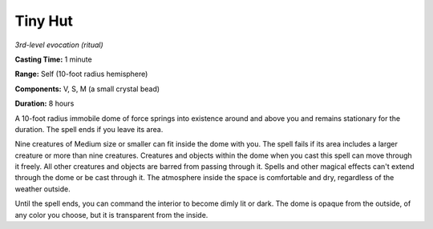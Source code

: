 .. _`Tiny Hut`:

Tiny Hut
--------

*3rd-level evocation (ritual)*

**Casting Time:** 1 minute

**Range:** Self (10-foot radius hemisphere)

**Components:** V, S, M (a small crystal bead)

**Duration:** 8 hours

A 10-foot radius immobile dome of force springs into existence around
and above you and remains stationary for the duration. The spell ends if
you leave its area.

Nine creatures of Medium size or smaller can fit inside the dome with
you. The spell fails if its area includes a larger creature or more than
nine creatures. Creatures and objects within the dome when you cast this
spell can move through it freely. All other creatures and objects are
barred from passing through it. Spells and other magical effects can't
extend through the dome or be cast through it. The atmosphere inside the
space is comfortable and dry, regardless of the weather outside.

Until the spell ends, you can command the interior to become dimly lit
or dark. The dome is opaque from the outside, of any color you choose,
but it is transparent from the inside.

